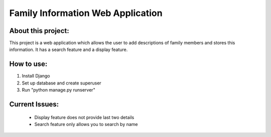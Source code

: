 Family Information Web Application
========================================

About this project:
------------------------

This project is a web application which allows the user to add descriptions of family members and stores this information. It has a search feature and a display feature. 

How to use:
------------------------

1. Install Django
2. Set up database and create superuser
3. Run "python manage.py runserver"

Current Issues:
------------------------

	- Display feature does not provide last two details
	- Search feature only allows you to search by name